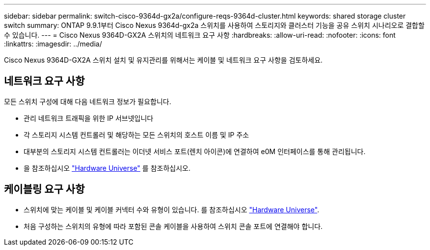 ---
sidebar: sidebar 
permalink: switch-cisco-9364d-gx2a/configure-reqs-9364d-cluster.html 
keywords: shared storage cluster switch 
summary: ONTAP 9.9.1부터 Cisco Nexus 9364d-gx2a 스위치를 사용하여 스토리지와 클러스터 기능을 공유 스위치 시나리오로 결합할 수 있습니다. 
---
= Cisco Nexus 9364D-GX2A 스위치의 네트워크 요구 사항
:hardbreaks:
:allow-uri-read: 
:nofooter: 
:icons: font
:linkattrs: 
:imagesdir: ../media/


[role="lead"]
Cisco Nexus 9364D-GX2A 스위치 설치 및 유지관리를 위해서는 케이블 및 네트워크 요구 사항을 검토하세요.



== 네트워크 요구 사항

모든 스위치 구성에 대해 다음 네트워크 정보가 필요합니다.

* 관리 네트워크 트래픽을 위한 IP 서브넷입니다
* 각 스토리지 시스템 컨트롤러 및 해당하는 모든 스위치의 호스트 이름 및 IP 주소
* 대부분의 스토리지 시스템 컨트롤러는 이더넷 서비스 포트(렌치 아이콘)에 연결하여 e0M 인터페이스를 통해 관리됩니다.
* 을 참조하십시오 https://hwu.netapp.com["Hardware Universe"^] 를 참조하십시오.




== 케이블링 요구 사항

* 스위치에 맞는 케이블 및 케이블 커넥터 수와 유형이 있습니다. 를 참조하십시오 https://hwu.netapp.com["Hardware Universe"^].
* 처음 구성하는 스위치의 유형에 따라 포함된 콘솔 케이블을 사용하여 스위치 콘솔 포트에 연결해야 합니다.

